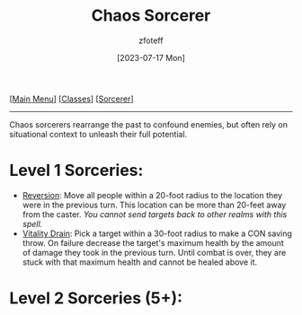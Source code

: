 :PROPERTIES:
:ID:       8cf16f81-68be-4205-9ff9-1c803443f6bc
:END:
#+title:    Chaos Sorcerer
#+author:   zfoteff
#+date:     [2023-07-17 Mon]
#+summary:  Order sorcery subclass
#+HTML_HEAD: <link rel="stylesheet" type="text/css" href="../../static/stylesheets/subclass-style.css" />

#+BEGIN_CENTER
[[[id:7d419730-2064-41f9-80ee-f24ed9b01ac7][Main Menu]]] [[[id:69ef1740-156a-4e42-9493-49ec80a4ac26][Classes]]] [[[id:f2323133-e17d-4cff-86db-415b72e6d42e][Sorcerer]]]
#+END_CENTER
-----
Chaos sorcerers rearrange the past to confound enemies, but often rely on situational context to unleash their full potential.

* Level 1 Sorceries:
- _Reversion_: Move all people within a 20-foot radius to the location they were in the previous turn. This location can be more than 20-feet away from the caster. /You cannot send targets back to other realms with this spell./
- _Vitality Drain_: Pick a target  within a 30-foot radius to make a CON saving throw. On failure decrease the target's maximum health by the amount of damage they took in the previous turn. Until combat is over, they are stuck with that maximum health and cannot be healed above it.
* Level 2 Sorceries (5+):
